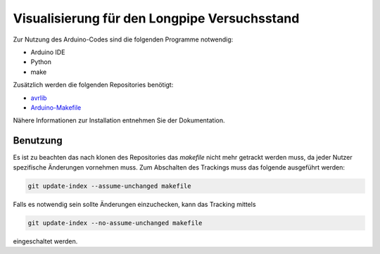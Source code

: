 =============================================
Visualisierung für den Longpipe Versuchsstand
=============================================

Zur Nutzung des Arduino-Codes sind die folgenden Programme notwendig:

- Arduino IDE
- Python
- make

Zusätzlich werden die folgenden Repositories benötigt:

- `avrlib <https://github.com/umit-iace/tool-avrlib>`_
- `Arduino-Makefile <https://github.com/sudar/Arduino-Makefile>`_

Nähere Informationen zur Installation entnehmen Sie der Dokumentation.


Benutzung
---------

Es ist zu beachten das nach klonen des Repositories das `makefile` nicht
mehr getrackt werden muss, da jeder Nutzer spezifische Änderungen vornehmen
muss. Zum Abschalten des Trackings muss das folgende ausgeführt werden:

.. code:: bash

    git update-index --assume-unchanged makefile

Falls es notwendig sein sollte Änderungen einzuchecken, kann das Tracking mittels

.. code:: bash

    git update-index --no-assume-unchanged makefile

eingeschaltet werden.
